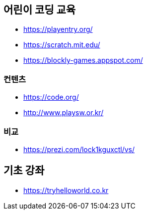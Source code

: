 == 어린이 코딩 교육
* https://playentry.org/
* https://scratch.mit.edu/
* https://blockly-games.appspot.com/

=== 컨텐츠
* https://code.org/
* http://www.playsw.or.kr/

=== 비교
* https://prezi.com/lock1kguxctl/vs/

== 기초 강좌
* https://tryhelloworld.co.kr


